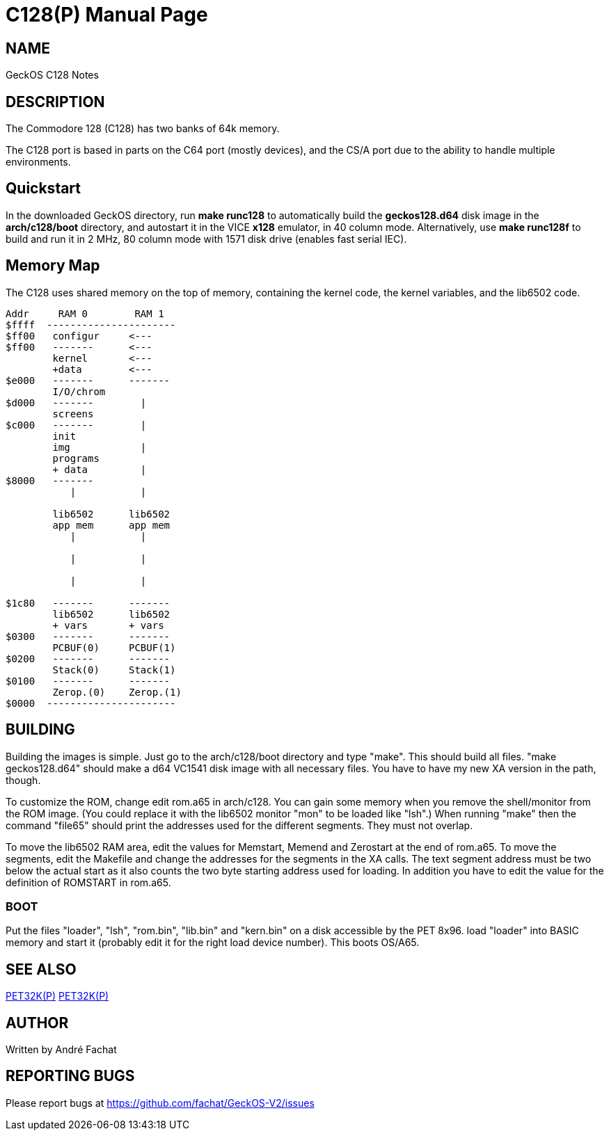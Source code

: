 = C128(P)
:doctype: manpage

== NAME
GeckOS C128 Notes

== DESCRIPTION

The Commodore 128 (C128) has two banks of 64k memory. 

The C128 port is based in parts on the C64 port (mostly devices), and the CS/A port due to the ability to 
handle multiple environments.

== Quickstart

In the downloaded GeckOS directory, run *make runc128* to automatically build the *geckos128.d64* disk image in the *arch/c128/boot* directory, and autostart it in the VICE *x128* emulator, in 40 column mode.
Alternatively, use *make runc128f* to build and run it in 2 MHz, 80 column mode with 1571 disk drive (enables fast serial IEC).

== Memory Map

The C128 uses shared memory on the top of memory, containing the kernel code, the kernel variables, and
the lib6502 code. 



----
Addr     RAM 0        RAM 1
$ffff  ----------------------
$ff00	configur     <---
$ff00   -------      <---
        kernel       <--- 
        +data        <---
$e000   -------      -------
        I/O/chrom          
$d000   -------        |
        screens      
$c000   -------        |
        init      
        img            |
        programs
        + data         |
$8000   -------        
           |           |
                       
        lib6502      lib6502
        app mem      app mem
           |           |

           |           |

           |           |

$1c80   -------      -------
        lib6502      lib6502
        + vars       + vars 
$0300   -------      -------
        PCBUF(0)     PCBUF(1)
$0200   -------      -------
        Stack(0)     Stack(1)
$0100   -------      -------
        Zerop.(0)    Zerop.(1)
$0000  ----------------------
----

== BUILDING
Building the images is simple. Just go to the arch/c128/boot
directory and type "make". This should build all files.
"make geckos128.d64" should make a d64 VC1541 disk image with all necessary files.
You have to have my new XA version in the path, though.

To customize the ROM, change edit rom.a65 in arch/c128. You can gain some
memory when you remove the shell/monitor from the ROM image.
(You could replace it with the lib6502 monitor "mon" to be loaded like
"lsh".)
When running "make" then the command "file65" should print the addresses
used for the different segments. They must not overlap. 

To move the lib6502 RAM area, edit the values for +Memstart, Memend+
and +Zerostart+ at the end of rom.a65.
To move the segments, edit the Makefile and change the addresses for the 
segments in the XA calls. The text segment address must be two below
the actual start as it also counts the two byte starting address used
for loading. In addition you have to edit the value for the definition
of ROMSTART in rom.a65.

=== BOOT
Put the files "loader", "lsh", "rom.bin", "lib.bin" and "kern.bin" on a disk accessible by the 
PET 8x96. load "loader" into BASIC memory and start it (probably edit 
it for the right load device number). This boots OS/A65. 

== SEE ALSO
link:c64.p.adoc[PET32K(P)]
link:csa65.p.adoc[PET32K(P)]

== AUTHOR
Written by André Fachat

== REPORTING BUGS
Please report bugs at https://github.com/fachat/GeckOS-V2/issues

